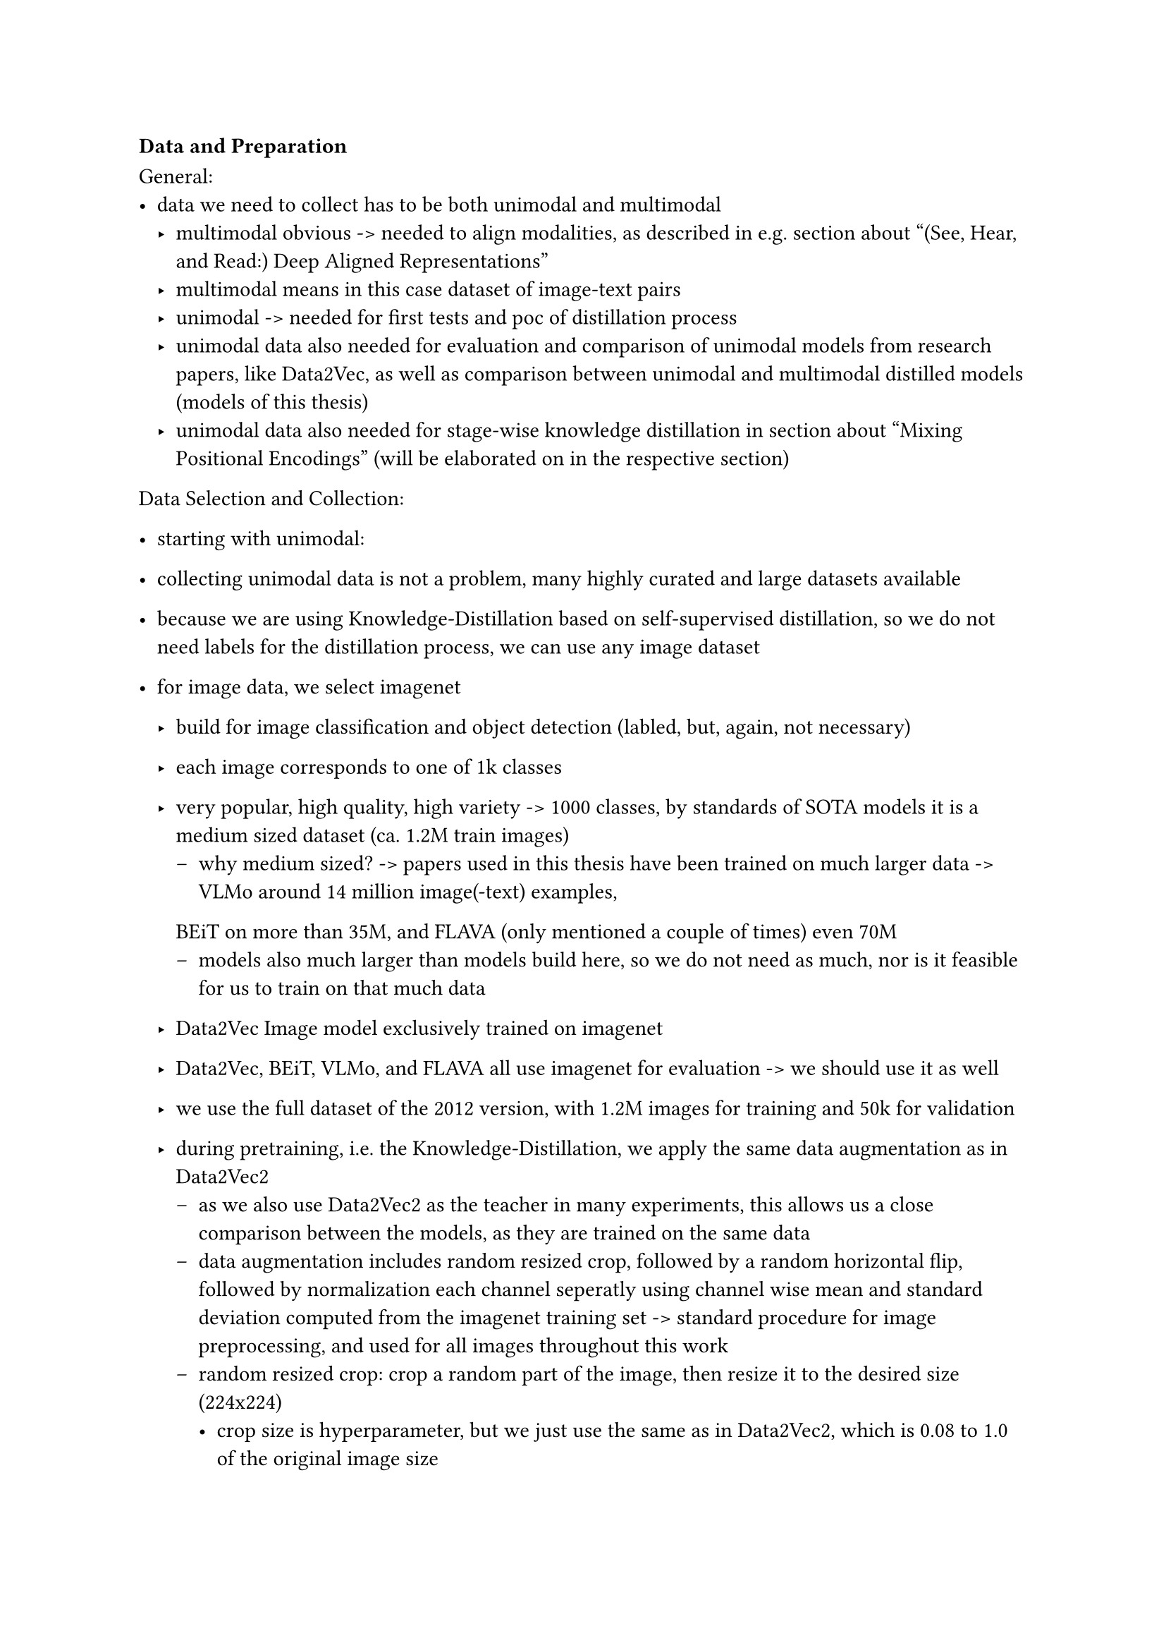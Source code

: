 === Data and Preparation

General:
- data we need to collect has to be both unimodal and multimodal
  - multimodal obvious -> needed to align modalities, as described in e.g. section about "(See, Hear, and Read:) Deep Aligned Representations"
  - multimodal means in this case dataset of image-text pairs
  - unimodal -> needed for first tests and poc of distillation process
  - unimodal data also needed for evaluation and comparison of unimodal models from research papers,
    like Data2Vec, as well as comparison between unimodal and multimodal distilled models (models of this thesis)
  - unimodal data also needed for stage-wise knowledge distillation in section about "Mixing Positional Encodings" (will be elaborated on in the respective section)

Data Selection and Collection:
- starting with unimodal:
- collecting unimodal data is not a problem, many highly curated and large datasets available
- because we are using Knowledge-Distillation based on self-supervised distillation, so we do not need labels for the
  distillation process, we can use any image dataset
- for image data, we select imagenet
  - build for image classification and object detection (labled, but, again, not necessary)
  - each image corresponds to one of 1k classes
  - very popular, high quality, high variety -> 1000 classes, by standards of SOTA models it is a medium sized dataset (ca. 1.2M train images)
    - why medium sized? -> papers used in this thesis have been trained on much larger data -> VLMo around 14 million image(-text) examples,
    BEiT on more than 35M, and FLAVA (only mentioned a couple of times) even 70M
    - models also much larger than models build here, so we do not need as much, nor is it feasible for us to train on that much data
  - Data2Vec Image model exclusively trained on imagenet
  - Data2Vec, BEiT, VLMo, and FLAVA all use imagenet for evaluation -> we should use it as well
  - we use the full dataset of the 2012 version, with 1.2M images for training and 50k for validation

  - during pretraining, i.e. the Knowledge-Distillation, we apply the same data augmentation as in Data2Vec2
    - as we also use Data2Vec2 as the teacher in many experiments, this allows us a close comparison between the models, as they are trained on the same data
    - data augmentation includes random resized crop, followed by a random horizontal flip, followed by normalization each channel seperatly using channel wise mean and standard deviation computed from the imagenet training set -> standard procedure for image preprocessing, and used for all images throughout this work
    - random resized crop: crop a random part of the image, then resize it to the desired size (224x224)
      - crop size is hyperparameter, but we just use the same as in Data2Vec2, which is 0.08 to 1.0 of the original image size
      - 8% as lower bound seems to be a very low value, a lot of information is lost, but it is a common value in the literature, so we do
      the same
    - random horizontal flip: randomly flip the image horizontally (self-explanatory)
  - for validation, we resize each image to the same size as in training (224x224) and normalize it using the same procedure as in training
  - generally ALL images in this thesis will be scaled to the same size: 224x224
  - we access the data from Huggingface's dataset hub

- benchmarks published on downstream tasks/dataset like GLUE, more on that later
- data is not that much and only meant for fine-tuning and benchmarking as downstream task
- as with images, we a just trying the replicate the outputs, i.e. the representations of the input data
- we can use any text (dataset(s)), as long as it is large enough
- for text data (pretraining, which is the Knowledge-Distillation that we do) we select openwebtext
  - dataset build to reproduce datasets used to train GPT-2
  - publicly available and popular, used by e.g. BEiT3
- we access the data from Huggingface's dataset hub
  - published as slices and without any split
  - we take subsets 0-4 for training and 5 for validation, which is about 25% of the data
- due to open source efforts, data is already preprocessed and cleaned
- we apply further preprocessing by removing empty lines and null bytes, which we found are quite common and lead to
  problems during encoding and training, as they provide no learnable information
- the text of every dataset, containing text, so also openwebtext, is tokenized and encoded using the GPT-2 byte-pair encoder (citation here -> same
  as in D2V), with a vocabulary size of 50262 tokens
- we seperate the sentences using the end-of-sentence token, also done by Data2Vec2
- also used by Data2Vec2, and we use it, again, for the purpose of comparison
- so save disk space, we save the training and validation sets of owt in a single binary file, respectively
  - the binary files already contain the encoded text, so that we only need to batch them during training
  - in order to ensure correct encoding and to save the time for implementing the binary encoding, we use
    the dataset functionality of Fairseq, a library for sequence-to-sequence models developed by Facebook/Meta, to encode an binarize the text data, which is also used by Data2Vec2
- in total, our openwebtext subset consists of more than 2.5 billion tokens and consumes roughly 6 GB of disk space
- really low, compared to the image data, which is about 150 GB
- we do not use bookcorpus and english wikipedia, datasets Data2Vec2 was trained on, as Openwebtext appears to be a more
  recent and popular dataset for Knowledge-Distillation
  -> DistilGPT2 and Distilroberta trained on openwebtext, results showed that this dataset yields good results for (knowledge) distillation

- multimodal data:
- we need to use datasets with image-text pairs
- as Data2Vec not multimodal, we do not have any reference datasets
- however, many multimodal models, like BEiT and VLMo use the same popular multimodal dataset
- we therefore also opt for them
- we use COCO, Visual Genome, and a subset of Google's Conceptual Captions
- even though COCO contains just contains 82783 images, which is not that much, it
  contains multiple captions per image, meaning we can create multiple image-text pairs from one image
- images have a little more than average 5 captions, yielding a total of 566747 actual examples for the training set (used for Knowledge-Distillation)
 
- same goes for Visual Genome: contains 108249 images 
- here, each image has on average even 50 captions yielding 5408689 unique image-text pairs (examples) for training
- we have to consider why that is -> 50 captions quite a lot per image
  - the reason why that is is because captions are extracted from region descriptions of images
  - describe, not as in coco, the focus of the image, or rather a short description/summary of the image, but individual, sometimes
  small, regions of the image -> VG also used for object detection
- three problems can come with that:
  1. the captions can be very similar, and we sometimes observe repreated captions
  2. captions might focus on small parts of the image, failing the describe the actual focus/context of the image
    - not a problem for object detection, but for our purpose it is not ideal
    - aligning representations of image with very short and specific caption about a small portion of the image might
      confuse the model -> focuses less on the general context/content
  3. the ratio of unique text and images heavily skewed towards text, image part of our multimodal models might lack behind
    their text counterparts, leading to worse performance when aligning the modalities
- solution:
  - discard repeated captions
  - concatenate captions of the same image until we reach the maxiumum sequence length of the model we are training
  - if a caption does not fit anymore, we start a new caption
  - will reduce the number of captions we have per image, but captions will be longer
    - model has more information available -> description is more detailed
    - might "caption" the content of the image better
    - we reduce the dominance of unique text over unique images
    - since single region descriptions are often very short, we would pad a lot of timesteps to reach the maximum sequence length
      - padding is a source of inefficiency, as it is not learnable information, but just a placeholder
    - through concatenating them we make optimal use of the maximum sequence length
  - how do we concatenate them? -> we simply concatenate them and separate them by the "and" token to create
    coherent sentences, even though they might not be gramarically correct

- disadvantage: reduces the number of unique examples the model sees during training
- that is why we do not do the same for COCO, as the ratio is more balanced
- we also additionally use a subset of Google's Conceptual Captions, which originally contains over 3.3M unique image-text pairs
- here each image is only associated with one caption, reducing the relative overrepresentation of text
- Google only provides an index file with captions to image urls
  - urls are sourced from the web, so there is no guarantee that all images are still available
- we use a subset of 400,000 randomly selected and, as of June 2024, available images (with their captions)
- storing the whole dataset is not feasible for us and the combination with COCO and VG should already provide enough data for training
- ids and urls of image-text pairs used are available on GitHub

#figure(
  table(
    columns: 5,
    stroke: none,
    table.hline(),
    table.header(
      [*Dataset*],
      [*\# Images*],
      [*Avg. Captions*],
      [*Avg. Caption Length*],
      [*\# Image-Text Pairs*]
    ),
    table.hline(stroke: .4pt),
    [COCO], [82,783], [5.0], [11.0], [566,747],
    [VG], [108,249], [50.0], [4.7], [5,408,689],
    [VG Concat], [108,249], [6.0], [52.7], [653,792],
    [CC3M Subset], [400,000], [1.0], [50.0], [400,000],
    table.hline(),
  ),
  caption: [Multimodal Dataset used for aligning Image and Text. The maximum text sequence length is, inspired by
  BEiT3, set to 64 tokens. The concat version of VG will therefore also have a maximum text sequence length of 64 tokens.],
)<vl_dataset_summary>

- all captions are tokenized and encoded using the same GPT-2 byte-pair encoder as the text-only data
- as usual, and done in BEiT, VLMo, and FLAVA, we prepend each caption with a start-of-sequence token and append an end-of-sequence token

- we use the same data augmentation as in the unimodal case for the images
  - that is, during training we apply random resized crop, followed by a random horizontal flip, followed by the imagenet normalization
  - during validation, we resize the image to 224x224 and normalize it using the same procedure as in training
  - the only difference lies in the crop size of the images
  - min crop size set to 0.08 for image pretraining (unimodal image distillation)
  - means at a minimum we could crop 8% of the image, and discard the rest
  - destroys a lot of information, not a problem for image only training, but when the image
    has a caption describing the image, and some parts focusing on the cropped parts, which can especially happen for VG, where the
    captions consists of region descriptions, then we might have captions that do not match the image anymore
  - that is why papers that use random crop use higher values -> BEiT3 uses 0.5, FLAVA 0.9, VLMo uses RandAugment
  - we consider 0.9 too high and 0.5 too low, so we opt for 0.6